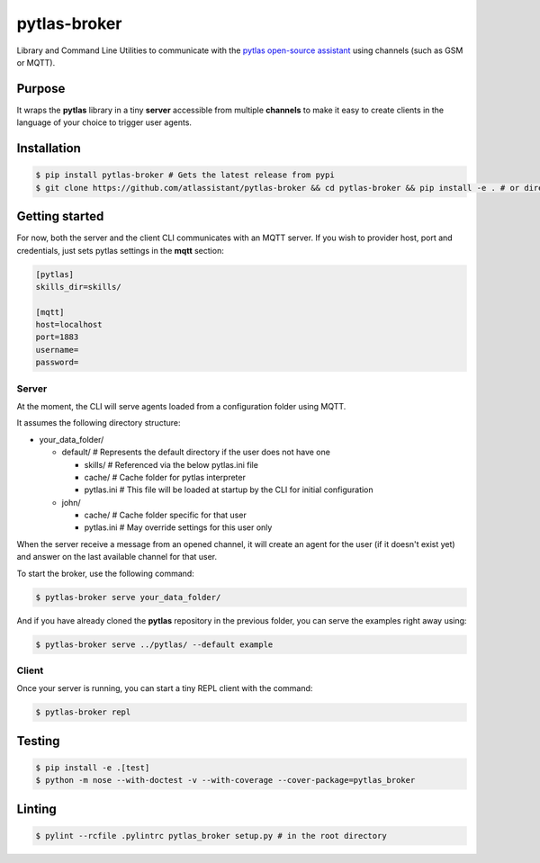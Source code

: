 pytlas-broker |travis| |cover| |pypi| |license|
===============================================

.. |travis| image:: https://travis-ci.org/atlassistant/pytlas-broker.svg?branch=master
    :target: https://travis-ci.org/atlassistant/pytlas-broker

.. |cover| image:: https://codecov.io/gh/atlassistant/pytlas-broker/branch/master/graph/badge.svg
    :target: https://codecov.io/gh/atlassistant/pytlas-broker

.. |pypi| image:: https://badge.fury.io/py/pytlas-broker.svg
    :target: https://badge.fury.io/py/pytlas-broker

.. |license| image:: https://img.shields.io/badge/License-GPL%20v3-blue.svg
    :target: https://www.gnu.org/licenses/gpl-3.0

Library and Command Line Utilities to communicate with the
`pytlas open-source assistant <https://github.com/atlassistant/pytlas>`_ using
channels (such as GSM or MQTT).

Purpose
-------

It wraps the **pytlas** library in a tiny **server** accessible from multiple
**channels** to make it easy to create clients in the language of your choice
to trigger user agents.

Installation
------------

.. code-block:: bash

  $ pip install pytlas-broker # Gets the latest release from pypi
  $ git clone https://github.com/atlassistant/pytlas-broker && cd pytlas-broker && pip install -e . # or directly from source

Getting started
---------------

For now, both the server and the client CLI communicates with an MQTT server. If
you wish to provider host, port and credentials, just sets pytlas settings in the
**mqtt** section:

.. code-block:: ini

  [pytlas]
  skills_dir=skills/

  [mqtt]
  host=localhost
  port=1883
  username=
  password=

Server
~~~~~~

At the moment, the CLI will serve agents loaded from a configuration folder using
MQTT.

It assumes the following directory structure:

- your_data_folder/
  
  - default/ # Represents the default directory if the user does not have one
  
    - skills/ # Referenced via the below pytlas.ini file
    - cache/ # Cache folder for pytlas interpreter
    - pytlas.ini # This file will be loaded at startup by the CLI for initial configuration
  
  - john/
    
    - cache/ # Cache folder specific for that user
    - pytlas.ini # May override settings for this user only

When the server receive a message from an opened channel, it will create an agent
for the user (if it doesn't exist yet) and answer on the last available channel
for that user.

To start the broker, use the following command:

.. code-block:: bash

  $ pytlas-broker serve your_data_folder/

And if you have already cloned the **pytlas** repository in the previous folder,
you can serve the examples right away using:

.. code-block:: bash

  $ pytlas-broker serve ../pytlas/ --default example

Client
~~~~~~

Once your server is running, you can start a tiny REPL client with the command:

.. code-block:: bash

  $ pytlas-broker repl

Testing
-------

.. code-block:: bash

  $ pip install -e .[test]
  $ python -m nose --with-doctest -v --with-coverage --cover-package=pytlas_broker

Linting
-------

.. code-block:: bash

  $ pylint --rcfile .pylintrc pytlas_broker setup.py # in the root directory
